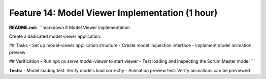 Feature 14: Model Viewer Implementation (1 hour)
================================================

**README.md:**
```markdown
# Model Viewer Implementation

Create a dedicated model viewer application.

## Tasks
- Set up model-viewer application structure
- Create model inspection interface
- Implement model animation preview

## Verification
- Run `npx nx serve model-viewer` to start viewer
- Test loading and inspecting the Scrum Master model
```

**Tests:**
- Model loading test: Verify models load correctly
- Animation preview test: Verify animations can be previewed